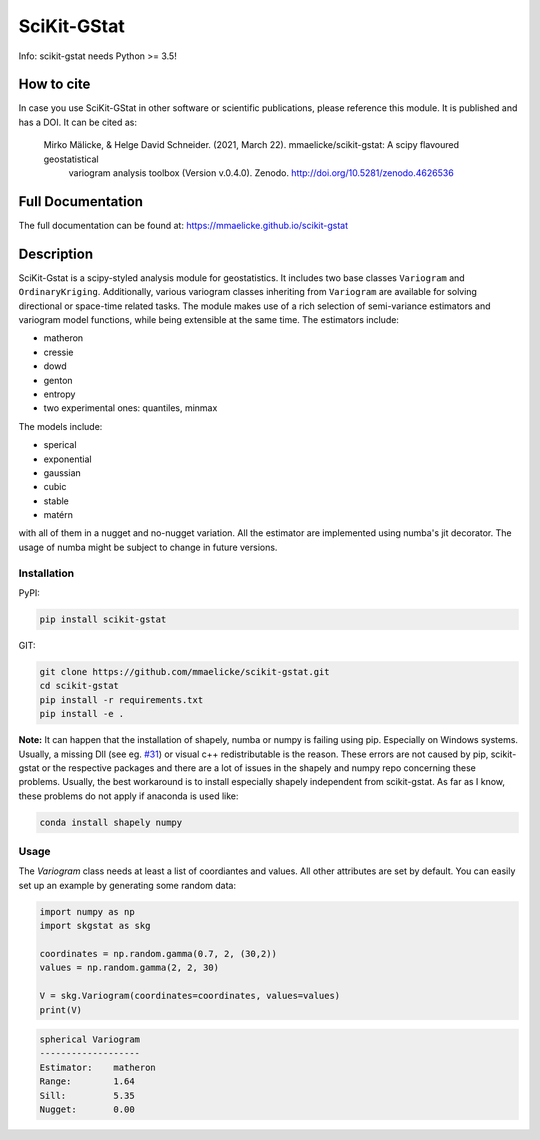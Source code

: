 SciKit-GStat
============

Info: scikit-gstat needs Python >= 3.5!

.. image:: https://img.shields.io/pypi/v/scikit-gstat?color=green&logo=pypi&logoColor=yellow&style=flat-square   :alt: PyPI
    :target: https://pypi.org/project/scikit-gstat

.. image:: https://img.shields.io/github/v/release/mmaelicke/scikit-gstat?color=green&logo=github&style=flat-square   :alt: GitHub release (latest by date)
    :target: https://github.com/mmaelicke/scikit-gstat

.. image:: https://github.com/mmaelicke/scikit-gstat/workflows/Test%20and%20build%20docs/badge.svg
    :target: https://github.com/mmaelicke/scikit-gstat/actions

.. image:: https://api.codacy.com/project/badge/Grade/34022fb8b795435b8eeb5431159fa7c6
   :alt: Codacy Badge
   :target: https://app.codacy.com/app/mmaelicke/scikit-gstat?utm_source=github.com&utm_medium=referral&utm_content=mmaelicke/scikit-gstat&utm_campaign=Badge_Grade_Dashboard

.. image:: https://codecov.io/gh/mmaelicke/scikit-gstat/branch/master/graph/badge.svg
    :target: https://codecov.io/gh/mmaelicke/scikit-gstat
    :alt: Codecov

.. image:: https://zenodo.org/badge/98853365.svg
   :target: https://zenodo.org/badge/latestdoi/98853365

How to cite
-----------

In case you use SciKit-GStat in other software or scientific publications,
please reference this module. It is published and has a DOI. It can be cited
as:

  Mirko Mälicke, & Helge David Schneider. (2021, March 22). mmaelicke/scikit-gstat: A scipy flavoured geostatistical 
    variogram analysis toolbox (Version v.0.4.0). Zenodo. http://doi.org/10.5281/zenodo.4626536


Full Documentation
------------------

The full documentation can be found at: https://mmaelicke.github.io/scikit-gstat

Description
-----------

SciKit-Gstat is a scipy-styled analysis module for geostatistics. It includes
two base classes ``Variogram`` and ``OrdinaryKriging``. Additionally, various
variogram classes inheriting from ``Variogram`` are available for solving
directional or space-time related tasks.
The module makes use of a rich selection of semi-variance
estimators and variogram model functions, while being extensible at the same
time.
The estimators include:

- matheron
- cressie
- dowd
- genton
- entropy
- two experimental ones: quantiles, minmax

The models include:

- sperical
- exponential
- gaussian
- cubic
- stable
- matérn

with all of them in a nugget and no-nugget variation. All the estimator are
implemented using numba's jit decorator. The usage of numba might be subject
to change in future versions.


Installation
~~~~~~~~~~~~

PyPI:

.. code-block:: bash

  pip install scikit-gstat

GIT:

.. code-block:: bash

  git clone https://github.com/mmaelicke/scikit-gstat.git
  cd scikit-gstat
  pip install -r requirements.txt
  pip install -e .

**Note:** It can happen that the installation of shapely, numba or numpy is failing using pip. Especially on Windows systems. Usually, a missing Dll (see eg. `#31 <https://github.com/mmaelicke/scikit-gstat/issues/31>`_) or visual c++ redistributable is the reason. These errors are not caused by pip, scikit-gstat or the respective packages and there are a lot of issues in the shapely and numpy repo concerning these problems. Usually, the best workaround is to install especially shapely independent from scikit-gstat. As far as I know, these problems do not apply if anaconda is used like:

.. code-block:: bash
  
  conda install shapely numpy

Usage
~~~~~

The `Variogram` class needs at least a list of coordiantes and values.
All other attributes are set by default.
You can easily set up an example by generating some random data:

.. code-block:: python

  import numpy as np
  import skgstat as skg

  coordinates = np.random.gamma(0.7, 2, (30,2))
  values = np.random.gamma(2, 2, 30)

  V = skg.Variogram(coordinates=coordinates, values=values)
  print(V)

.. code-block:: bash

  spherical Variogram
  -------------------
  Estimator:    matheron
  Range:        1.64
  Sill:         5.35
  Nugget:       0.00
  
